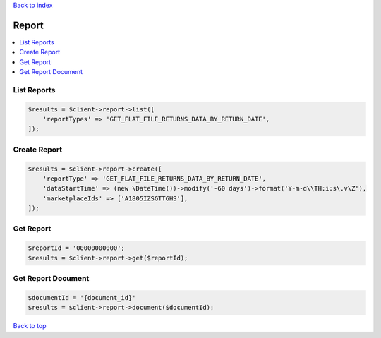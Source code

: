 .. _top:
.. title:: Report

`Back to index <index.rst>`_

======
Report
======

.. contents::
    :local:


List Reports
````````````

.. code-block:: php
    
    $results = $client->report->list([
        'reportTypes' => 'GET_FLAT_FILE_RETURNS_DATA_BY_RETURN_DATE',
    ]);


Create Report
`````````````

.. code-block:: php
    
    $results = $client->report->create([
        'reportType' => 'GET_FLAT_FILE_RETURNS_DATA_BY_RETURN_DATE',
        'dataStartTime' => (new \DateTime())->modify('-60 days')->format('Y-m-d\\TH:i:s\.v\Z'),
        'marketplaceIds' => ['A1805IZSGTT6HS'],
    ]);


Get Report
``````````

.. code-block:: php
    
    $reportId = '00000000000';
    $results = $client->report->get($reportId);


Get Report Document
```````````````````

.. code-block:: php
    
    $documentId = '{document_id}'
    $results = $client->report->document($documentId);


`Back to top <#top>`_